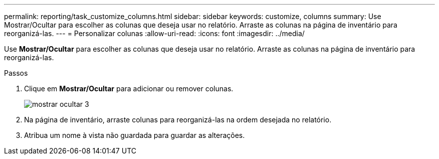 ---
permalink: reporting/task_customize_columns.html 
sidebar: sidebar 
keywords: customize, columns 
summary: Use Mostrar/Ocultar para escolher as colunas que deseja usar no relatório. Arraste as colunas na página de inventário para reorganizá-las. 
---
= Personalizar colunas
:allow-uri-read: 
:icons: font
:imagesdir: ../media/


[role="lead"]
Use *Mostrar/Ocultar* para escolher as colunas que deseja usar no relatório. Arraste as colunas na página de inventário para reorganizá-las.

.Passos
. Clique em *Mostrar/Ocultar* para adicionar ou remover colunas.
+
image::../media/show_hide_3.png[mostrar ocultar 3]

. Na página de inventário, arraste colunas para reorganizá-las na ordem desejada no relatório.
. Atribua um nome à vista não guardada para guardar as alterações.

